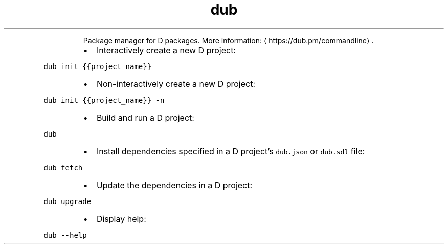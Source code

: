 .TH dub
.PP
.RS
Package manager for D packages.
More information: \[la]https://dub.pm/commandline\[ra]\&.
.RE
.RS
.IP \(bu 2
Interactively create a new D project:
.RE
.PP
\fB\fCdub init {{project_name}}\fR
.RS
.IP \(bu 2
Non\-interactively create a new D project:
.RE
.PP
\fB\fCdub init {{project_name}} \-n\fR
.RS
.IP \(bu 2
Build and run a D project:
.RE
.PP
\fB\fCdub\fR
.RS
.IP \(bu 2
Install dependencies specified in a D project's \fB\fCdub.json\fR or \fB\fCdub.sdl\fR file:
.RE
.PP
\fB\fCdub fetch\fR
.RS
.IP \(bu 2
Update the dependencies in a D project:
.RE
.PP
\fB\fCdub upgrade\fR
.RS
.IP \(bu 2
Display help:
.RE
.PP
\fB\fCdub \-\-help\fR
